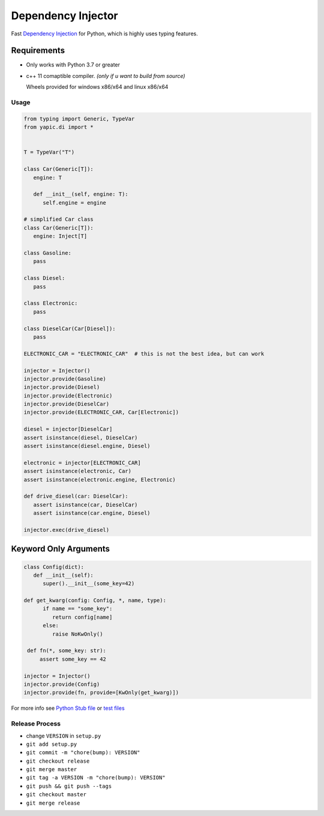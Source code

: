 Dependency Injector
===================

.. image:: https://img.shields.io/appveyor/ci/zozzz/yapic-di/master.svg?label=windows&style=flat-square
      :alt: AppVeyor
      :target: https://ci.appveyor.com/project/zozzz/yapic-di

.. image:: https://img.shields.io/circleci/project/github/zozzz/yapic.di/master.svg?label=linux&style=flat-square
      :alt: CircleCI
      :target: https://circleci.com/gh/zozzz/yapic.di

.. image:: https://img.shields.io/travis/com/zozzz/yapic.di/master.svg?label=sdist&style=flat-square
      :alt: Travis
      :target: https://travis-ci.com/zozzz/yapic.di

.. image:: https://img.shields.io/pypi/dm/yapic.di.svg?style=flat-square
      :alt: PyPI - Downloads
      :target: https://pypi.org/project/yapic.di/


Fast `Dependency Injection <https://en.wikipedia.org/wiki/Dependency_injection>`_
for Python, which is highly uses typing features.

Requirements
------------

- Only works with Python 3.7 or greater
- c++ 11 comaptible compiler. *(only if u want to build from source)*

  Wheels provided for windows x86/x64 and linux x86/x64

Usage
~~~~~

.. code-block:: python

   from typing import Generic, TypeVar
   from yapic.di import *


   T = TypeVar("T")

   class Car(Generic[T]):
      engine: T

      def __init__(self, engine: T):
         self.engine = engine

   # simplified Car class
   class Car(Generic[T]):
      engine: Inject[T]

   class Gasoline:
      pass

   class Diesel:
      pass

   class Electronic:
      pass

   class DieselCar(Car[Diesel]):
      pass

   ELECTRONIC_CAR = "ELECTRONIC_CAR"  # this is not the best idea, but can work

   injector = Injector()
   injector.provide(Gasoline)
   injector.provide(Diesel)
   injector.provide(Electronic)
   injector.provide(DieselCar)
   injector.provide(ELECTRONIC_CAR, Car[Electronic])

   diesel = injector[DieselCar]
   assert isinstance(diesel, DieselCar)
   assert isinstance(diesel.engine, Diesel)

   electronic = injector[ELECTRONIC_CAR]
   assert isinstance(electronic, Car)
   assert isinstance(electronic.engine, Electronic)

   def drive_diesel(car: DieselCar):
      assert isinstance(car, DieselCar)
      assert isinstance(car.engine, Diesel)

   injector.exec(drive_diesel)


Keyword Only Arguments
----------------------

.. code-block:: python

   class Config(dict):
      def __init__(self):
         super().__init__(some_key=42)

   def get_kwarg(config: Config, *, name, type):
         if name == "some_key":
            return config[name]
         else:
            raise NoKwOnly()

    def fn(*, some_key: str):
        assert some_key == 42

   injector = Injector()
   injector.provide(Config)
   injector.provide(fn, provide=[KwOnly(get_kwarg)])


For more info see `Python Stub file <src/_di.pyi>`_ or `test files <tests>`_


Release Process
~~~~~~~~~~~~~~~

- change ``VERSION`` in ``setup.py``
- ``git add setup.py``
- ``git commit -m "chore(bump): VERSION"``
- ``git checkout release``
- ``git merge master``
- ``git tag -a VERSION -m "chore(bump): VERSION"``
- ``git push && git push --tags``
- ``git checkout master``
- ``git merge release``
